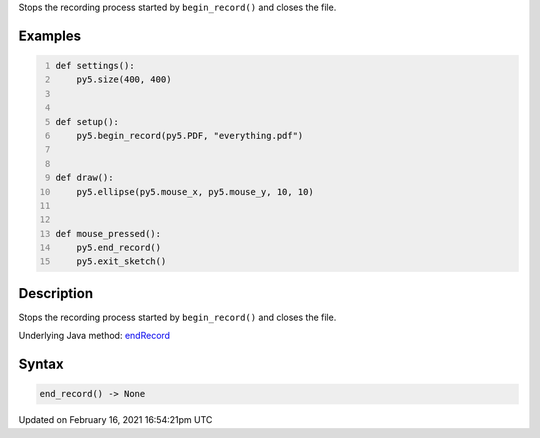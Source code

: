 .. title: end_record()
.. slug: end_record
.. date: 2021-02-16 16:54:21 UTC+00:00
.. tags:
.. category:
.. link:
.. description: py5 end_record() documentation
.. type: text

Stops the recording process started by ``begin_record()`` and closes the file.

Examples
========

.. raw:: html

    <div class="example-table">

.. raw:: html

    <div class="example-row"><div class="example-cell-image">

.. raw:: html

    </div><div class="example-cell-code">

.. code:: python
    :number-lines:

    def settings():
        py5.size(400, 400)


    def setup():
        py5.begin_record(py5.PDF, "everything.pdf")


    def draw():
        py5.ellipse(py5.mouse_x, py5.mouse_y, 10, 10)


    def mouse_pressed():
        py5.end_record()
        py5.exit_sketch()

.. raw:: html

    </div></div>

.. raw:: html

    </div>

Description
===========

Stops the recording process started by ``begin_record()`` and closes the file.

Underlying Java method: `endRecord <https://processing.org/reference/endRecord_.html>`_

Syntax
======

.. code:: python

    end_record() -> None

Updated on February 16, 2021 16:54:21pm UTC

